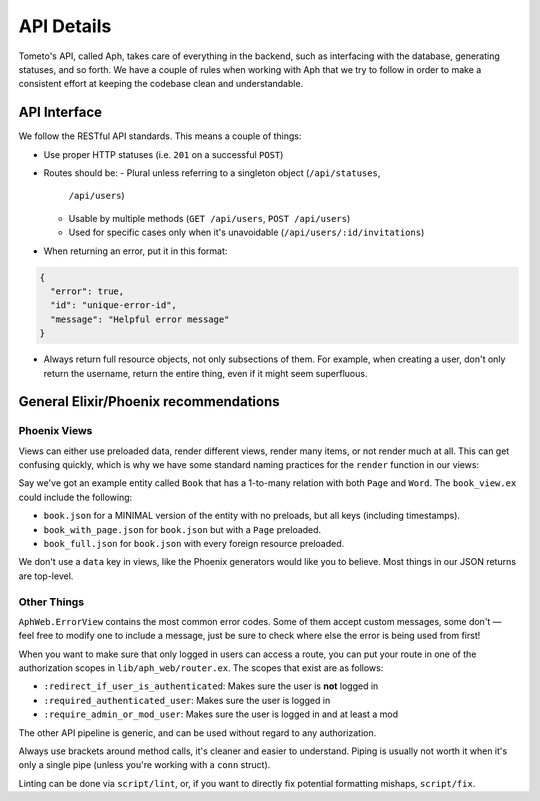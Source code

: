 API Details
===========

Tometo's API, called Aph, takes care of everything in the backend, such as
interfacing with the database, generating statuses, and so forth. We have a
couple of rules when working with Aph that we try to follow in order to make a
consistent effort at keeping the codebase clean and understandable.

API Interface
-------------

We follow the RESTful API standards. This means a couple of things:

- Use proper HTTP statuses (i.e. ``201`` on a successful ``POST``)
- Routes should be:
  - Plural unless referring to a singleton object (``/api/statuses``,
    ``/api/users``)
  - Usable by multiple methods (``GET /api/users``, ``POST /api/users``)
  - Used for specific cases only when it's unavoidable (``/api/users/:id/invitations``)
- When returning an error, put it in this format:

.. code-block:: json

   {
     "error": true,
     "id": "unique-error-id",
     "message": "Helpful error message"
   }

- Always return full resource objects, not only subsections of them. For
  example, when creating a user, don't only return the username, return the
  entire thing, even if it might seem superfluous.

General Elixir/Phoenix recommendations
--------------------------------------

Phoenix Views
^^^^^^^^^^^^^
Views can either use preloaded data, render different views, render many items, or not render
much at all. This can get confusing quickly, which is why we have some standard naming practices for
the ``render`` function in our views:

Say we've got an example entity called ``Book`` that has a 1-to-many relation with both ``Page`` and ``Word``. The ``book_view.ex`` could include the following:

- ``book.json`` for a MINIMAL version of the entity with no preloads, but all keys (including timestamps).
- ``book_with_page.json`` for ``book.json`` but with a ``Page`` preloaded.
- ``book_full.json`` for ``book.json`` with every foreign resource preloaded.

We don't use a ``data`` key in views, like the Phoenix generators would like you
to believe. Most things in our JSON returns are top-level.

Other Things
^^^^^^^^^^^^

``AphWeb.ErrorView`` contains the most common error codes. Some of them accept
custom messages, some don't — feel free to modify one to include a message, just
be sure to check where else the error is being used from first!

When you want to make sure that only logged in users can access a route, you can
put your route in one of the authorization scopes in ``lib/aph_web/router.ex``. The
scopes that exist are as follows:

- ``:redirect_if_user_is_authenticated``: Makes sure the user is **not** logged in
- ``:required_authenticated_user``: Makes sure the user is logged in
- ``:require_admin_or_mod_user``: Makes sure the user is logged in and at least a mod

The other API pipeline is generic, and can be used without regard to any authorization.

Always use brackets around method calls, it's cleaner and easier to understand.
Piping is usually not worth it when it's only a single pipe (unless you're
working with a ``conn`` struct).

Linting can be done via ``script/lint``, or, if you want to directly fix
potential formatting mishaps, ``script/fix``.
